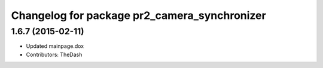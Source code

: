 ^^^^^^^^^^^^^^^^^^^^^^^^^^^^^^^^^^^^^^^^^^^^^
Changelog for package pr2_camera_synchronizer
^^^^^^^^^^^^^^^^^^^^^^^^^^^^^^^^^^^^^^^^^^^^^

1.6.7 (2015-02-11)
------------------
* Updated mainpage.dox
* Contributors: TheDash
